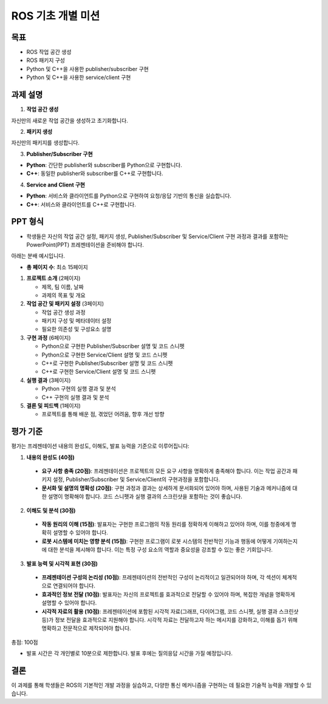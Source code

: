 ROS 기초 개별 미션
===========================

목표
-------

- ROS 작업 공간 생성
- ROS 패키지 구성
- Python 및 C++을 사용한 publisher/subscriber 구현
- Python 및 C++을 사용한 service/client 구현

과제 설명
------------

1. **작업 공간 생성**

자신만의 새로운 작업 공간을 생성하고 초기화합니다.

2. **패키지 생성**

자신만의 패키지를 생성합니다.

3. **Publisher/Subscriber 구현**

- **Python**: 간단한 publisher와 subscriber를 Python으로 구현합니다.

- **C++**: 동일한 publisher와 subscriber를 C++로 구현합니다.

4. **Service and Client 구현**

- **Python**: 서비스와 클라이언트를 Python으로 구현하여 요청/응답 기반의 통신을 실습합니다.

- **C++**: 서비스와 클라이언트를 C++로 구현합니다.


PPT 형식
-------------

- 학생들은 자신의 작업 공간 설정, 패키지 생성, Publisher/Subscriber 및 Service/Client 구현 과정과 결과를 포함하는 PowerPoint(PPT) 프레젠테이션을 준비해야 합니다.

아래는 분배 예시입니다.

- **총 페이지 수**: 최소 15페이지

1. **프로젝트 소개** (2페이지)
   
   - 제목, 팀 이름, 날짜
   - 과제의 목표 및 개요

2. **작업 공간 및 패키지 설정** (3페이지)
   
   - 작업 공간 생성 과정
   - 패키지 구성 및 메타데이터 설정
   - 필요한 의존성 및 구성요소 설명

3. **구현 과정** (6페이지)
   
   - Python으로 구현한 Publisher/Subscriber 설명 및 코드 스니펫
   - Python으로 구현한 Service/Client 설명 및 코드 스니펫
   - C++로 구현한 Publisher/Subscriber 설명 및 코드 스니펫
   - C++로 구현한 Service/Client 설명 및 코드 스니펫

4. **실행 결과** (3페이지)
   
   - Python 구현의 실행 결과 및 분석
   - C++ 구현의 실행 결과 및 분석

5. **결론 및 피드백** (1페이지)
   
   - 프로젝트를 통해 배운 점, 겪었던 어려움, 향후 개선 방향

평가 기준
---------

평가는 프레젠테이션 내용의 완성도, 이해도, 발표 능력을 기준으로 이루어집니다:

1. **내용의 완성도 (40점)**

  - **요구 사항 충족 (20점)**: 프레젠테이션은 프로젝트의 모든 요구 사항을 명확하게 충족해야 합니다. 이는 작업 공간과 패키지 설정, Publisher/Subscriber 및 Service/Client의 구현과정을 포함합니다.
  - **문서화 및 설명의 명확성 (20점)**: 구현 과정과 결과는 상세하게 문서화되어 있어야 하며, 사용된 기술과 메커니즘에 대한 설명이 명확해야 합니다. 코드 스니펫과 실행 결과의 스크린샷을 포함하는 것이 좋습니다.

2. **이해도 및 분석 (30점)**

  - **작동 원리의 이해 (15점)**: 발표자는 구현한 프로그램의 작동 원리를 정확하게 이해하고 있어야 하며, 이를 청중에게 명확히 설명할 수 있어야 합니다.
  - **로봇 시스템에 미치는 영향 분석 (15점)**: 구현한 프로그램이 로봇 시스템의 전반적인 기능과 행동에 어떻게 기여하는지에 대한 분석을 제시해야 합니다. 이는 특정 구성 요소의 역할과 중요성을 강조할 수 있는 좋은 기회입니다.

3. **발표 능력 및 시각적 표현 (30점)**

  - **프레젠테이션 구성의 논리성 (10점)**: 프레젠테이션의 전반적인 구성이 논리적이고 일관되어야 하며, 각 섹션이 체계적으로 연결되어야 합니다.
  - **효과적인 정보 전달 (10점)**: 발표자는 자신의 프로젝트를 효과적으로 전달할 수 있어야 하며, 복잡한 개념을 명확하게 설명할 수 있어야 합니다.
  - **시각적 자료의 활용 (10점)**: 프레젠테이션에 포함된 시각적 자료(그래프, 다이어그램, 코드 스니펫, 실행 결과 스크린샷 등)가 정보 전달을 효과적으로 지원해야 합니다. 시각적 자료는 전달하고자 하는 메시지를 강화하고, 이해를 돕기 위해 명확하고 전문적으로 제작되어야 합니다.


총점: 100점

- 발표 시간은 각 개인별로 10분으로 제한합니다. 발표 후에는 질의응답 시간을 가질 예정입니다.

결론
---------

이 과제를 통해 학생들은 ROS의 기본적인 개발 과정을 실습하고, 다양한 통신 메커니즘을 구현하는 데 필요한 기술적 능력을 개발할 수 있습니다.
